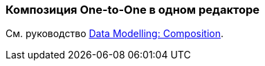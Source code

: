 [[oto_single_editor]]
=== Композиция One-to-One в одном редакторе

См. руководство https://www.cuba-platform.com/guides/data-modelling-composition#one_to_one_composition_with_a_single_editor[Data Modelling: Composition].